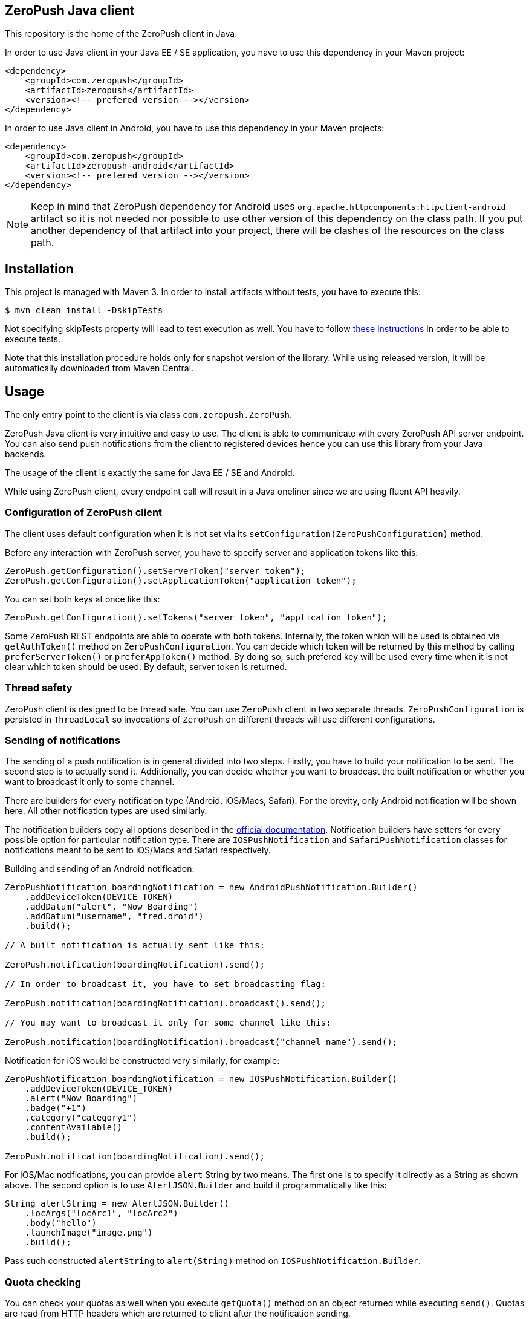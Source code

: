 == ZeroPush Java client

This repository is the home of the ZeroPush client in Java.

In order to use Java client in your Java EE / SE application, you have to use this dependency in your Maven project:

[source,xml]
----
<dependency>
    <groupId>com.zeropush</groupId>
    <artifactId>zeropush</artifactId>
    <version><!-- prefered version --></version>
</dependency>
----

In order to use Java client in Android, you have to use this dependency 
in your Maven projects:

[source,xml]
----
<dependency>
    <groupId>com.zeropush</groupId>
    <artifactId>zeropush-android</artifactId>
    <version><!-- prefered version --></version>
</dependency>
----

NOTE: Keep in mind that ZeroPush dependency for Android uses `org.apache.httpcomponents:httpclient-android` artifact so it is not needed nor possible to use other version of this 
dependency on the class path. If you put another dependency of that artifact into your project, there will be clashes of the resources on the class path.

== Installation

This project is managed with Maven 3. In order to install artifacts without tests, you have to execute this:

[source,bash]
----
$ mvn clean install -DskipTests
----

Not specifying +skipTests+ property will lead to test execution as well. You have to follow https://github.com/ZeroPush/ZeroPush-java#how-to-execute-internal-tests[these instructions] in order to be able to execute tests.

Note that this installation procedure holds only for snapshot version of the library. While using released version, it will be automatically downloaded from Maven Central.

== Usage

The only entry point to the client is via class `com.zeropush.ZeroPush`.

ZeroPush Java client is very intuitive and easy to use. The client is able to communicate with every ZeroPush API server endpoint. You can also send push notifications from the client to registered devices hence you can use this library from your Java backends.

The usage of the client is exactly the same for Java EE / SE and Android.

While using ZeroPush client, every endpoint call will result in a Java oneliner since we are using fluent API heavily.

=== Configuration of ZeroPush client

The client uses default configuration when it is not set via its `setConfiguration(ZeroPushConfiguration)` method.

Before any interaction with ZeroPush server, you have to specify server and application tokens like this:

[source,java]
----
ZeroPush.getConfiguration().setServerToken("server token");
ZeroPush.getConfiguration().setApplicationToken("application token");
----

You can set both keys at once like this:

[source,java]
----
ZeroPush.getConfiguration().setTokens("server token", "application token");
----

Some ZeroPush REST endpoints are able to operate with both tokens. Internally, the token which will be used is obtained via `getAuthToken()` method on `ZeroPushConfiguration`. You can decide which token will be returned by this method by calling `preferServerToken()` or `preferAppToken()` method. By doing so, such prefered key will be used every time when it is not clear which token should be used. By default, server token is returned.

=== Thread safety

ZeroPush client is designed to be thread safe. You can use `ZeroPush` client in two separate threads. `ZeroPushConfiguration` is persisted in `ThreadLocal` so invocations of `ZeroPush` on different threads will use different configurations.

=== Sending of notifications

The sending of a push notification is in general divided into two steps. Firstly, you have to build your notification to be sent. The second step is to actually send it. Additionally, you can decide whether you want to broadcast the built notification or whether you want to broadcast it only to some channel.

There are builders for every notification type (Android, iOS/Macs, Safari). For the brevity, only Android notification will be shown here. All other notification types are used similarly.

The notification builders copy all options described in the https://zeropush.com/documentation/api_reference#notify[official documentation]. Notification builders have setters for every possible option for particular notification type. There are `IOSPushNotification` and `SafariPushNotification` classes for notifications meant to be sent to iOS/Macs and Safari respectively.

Building and sending of an Android notification:

[source,java]
----
ZeroPushNotification boardingNotification = new AndroidPushNotification.Builder()
    .addDeviceToken(DEVICE_TOKEN)
    .addDatum("alert", "Now Boarding")
    .addDatum("username", "fred.droid")
    .build();

// A built notification is actually sent like this:

ZeroPush.notification(boardingNotification).send();

// In order to broadcast it, you have to set broadcasting flag:

ZeroPush.notification(boardingNotification).broadcast().send();

// You may want to broadcast it only for some channel like this:

ZeroPush.notification(boardingNotification).broadcast("channel_name").send();
----

Notification for iOS would be constructed very similarly, for example:

[source,java]
----
ZeroPushNotification boardingNotification = new IOSPushNotification.Builder()
    .addDeviceToken(DEVICE_TOKEN)
    .alert("Now Boarding")
    .badge("+1")
    .category("category1")
    .contentAvailable()
    .build();

ZeroPush.notification(boardingNotification).send();    
----

For iOS/Mac notifications, you can provide `alert` String by two means. The first one is to specify it directly as a String 
as shown above. The second option is to use `AlertJSON.Builder` and build it programmatically like this:

[source,java]
----
String alertString = new AlertJSON.Builder()
    .locArgs("locArc1", "locArc2")
    .body("hello")
    .launchImage("image.png")
    .build();
----

Pass such constructed `alertString` to `alert(String)` method on `IOSPushNotification.Builder`.

=== Quota checking

You can check your quotas as well when you execute `getQuota()` method on an object returned while executing `send()`. Quotas 
are read from HTTP headers which are returned to client after the notification sending. 

=== Communication with ZeroPush REST endpoints

Verification of credentials:

[source,java]
----
ZeroPush.verification().credentials("your key").execute();
----

Registration of a device:

[source,java]
----
// registering

ZeroPush.registration().register("device token").execute();

// unregistering

ZeroPush.registration().unregister("device token").execute();
----

Subscription of a device:

[source,java]
----
// subscription

ZeroPush.subscription().subscribe("token", "channel").execute();

// unsubscription

ZeroPush.subscription().unsubscribe("token", "channel").execute();
----

Getting of inactive devices:

[source,java]
----
ZeroPush.inactivity().get().execute();
----

Setting of a badge:

[source,java]
----
ZeroPush.badge().setBadge("device token", <integer>).execute();
----

Getting of a single device:

[source,java]
----
Device dev = ZeroPush.devices().get("device token").execute().getDevice();
----

Getting of devices:

[source,java]
----
List<Device> devices = ZeroPush.devices().get().execute().getDevices();
----

Replacing of channels for some device token:

[source,java]
----
ZeroPush.devices().replaceChannels("token", array of channels).execute();
----

Appending channels to some device token:

[source,java]
----
ZeroPush.devices().appendChannels("token", array of channels).execute();
----

Getting of single channel:

[source,java]
----
Channel ch = ZeroPush.channels().get("channel").execute().getChannel();
----

Getting of all channels:

[source,java]
----
List<Channel> channels = ZeroPush.channels().get().execute().getChannels();
----

Unsubscribe all devices and delete this channel:

[source,java]
----
ZeroPush.channels().delete("channel_name").execute();
----

=== Inspection of a response from the ZeroPush server

When you call `execute()` method on ZeroPush oneliner, you get an object which represents the actual response from ZeroPush server. You can get error messages via `getResponseError()` 
and you can inspect returned status code of the response as well by `getStatusCode()` on every endpoint response object.

=== Reaching ZeroPush service behind a proxy

In case you are behind a proxy server and you want to reach ZeroPush API server, you have to create `Proxy` object and set it to `ZeroPushConfiguration` like the following:

[source,java]
----
Proxy proxy = new ZeroPushConfiguration.ProxyBuilder()
    .withHostname("127.0.0.1") // by default "localhost"
    .withPort(8888) // by default "8080"
    .build();
----

After building `Proxy`, pass it into the configuration:

[source,java]
----
ZeroPush.getConfiguration().setProxy(proxy);
----

From now on, all communication with ZeroPush API service will be executed via that proxy.

=== Using client in Android environment

When you use client in Android, you have to provide your own asynchronicity mechanism. If you use it in UI thread, there can be `NetworkOnMainThreadException` thrown. You can use e.g. `AsyncTask` class to wrap ZeroPush client into it.

=== How to generate JavaDoc?

[source,bash]
----
$ mvn javadoc:aggregate
----

You find generated JavaDocs in root directory in `target/site/apidocs/index.html`.

=== How to execute internal tests?

Implementation artifact contains integration tests. You can execute these tests in two ways.

The first option:

[source,bash]
----
$ mvn clean test
----

Tests use server token and app token from your ZeroPush web console. You have to specify them in order to be able to execute tests. These tests will operate against the application with the specified keys.

Keys are saved in property file located in `src/test/resources/zeropush.properties`. The content of the file has to be like this:

----
zeropush.token.server=<your server token>
zeropush.token.app=<your app token>
----

The second option is to specify tokens on a command line so these credentials will not be saved in property file (hence not committed).

[source,bash]
----
$ mvn clean test -Dzeropush.token.server=<token> -Dzeropush.token.app=<token>
----

In case you execute tests by the second option and there are tokens specified in a property file as well, system properties will override these in a property file. 
